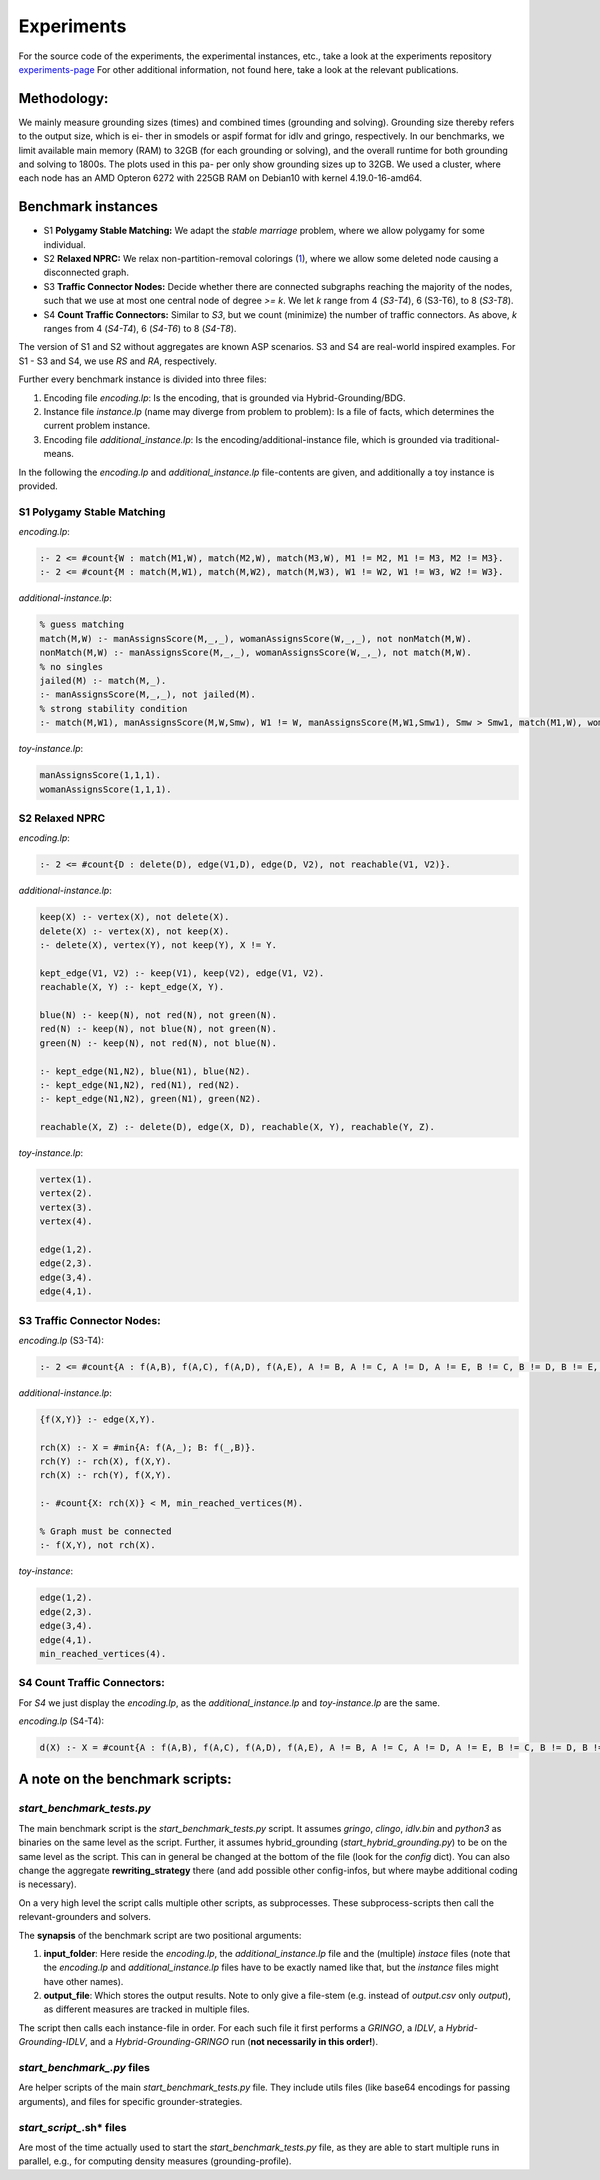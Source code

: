 Experiments
============

For the source code of the experiments, the experimental instances, etc., take a look at the experiments repository experiments-page_
For other additional information, not found here, take a look at the relevant publications.

.. _experiments-page: https://github.com/alexl4123/hybridgrounding-experiments

Methodology:
---------------

We mainly measure grounding sizes (times) and combined times
(grounding and solving). Grounding size thereby refers to the output size, which is ei-
ther in smodels or aspif format for idlv and gringo, respectively. In our benchmarks,
we limit available main memory (RAM) to 32GB (for each grounding or solving), and
the overall runtime for both grounding and solving to 1800s. The plots used in this pa-
per only show grounding sizes up to 32GB. We used a cluster, where each node has an
AMD Opteron 6272 with 225GB RAM on Debian10 with kernel 4.19.0-16-amd64.


Benchmark instances
----------------------

- S1 **Polygamy Stable Matching:** We adapt the *stable marriage* problem, where we allow polygamy for some individual. 
- S2 **Relaxed NPRC:** We relax non-partition-removal colorings (1_), where we allow some deleted node causing a disconnected graph.
- S3 **Traffic Connector Nodes:** Decide whether there are connected subgraphs reaching the majority of the nodes, such that we use at most one central node of degree *>= k*. We let *k* range from 4 (*S3-T4*), 6 (S3-T6), to 8 (*S3-T8*). 
- S4 **Count Traffic Connectors:** Similar to *S3*, but we count (minimize) the number of traffic connectors. As above, *k* ranges from 4 (*S4-T4*), 6 (*S4-T6*) to 8 (*S4-T8*).
 
The version of S1 and S2 without aggregates are known ASP scenarios. S3 and S4 are real-world inspired examples. 
For S1 - S3 and S4, we use *RS* and *RA*, respectively. 

.. _1: https://arxiv.org/abs/2008.03526

Further every benchmark instance is divided into three files:

1. Encoding file *encoding.lp*: Is the encoding, that is grounded via Hybrid-Grounding/BDG.
2. Instance file *instance.lp* (name may diverge from problem to problem): Is a file of facts, which determines the current problem instance.
3. Encoding file *additional_instance.lp*: Is the encoding/additional-instance file, which is grounded via traditional-means.

In the following the *encoding.lp* and *additional_instance.lp* file-contents are given, and additionally a toy instance is provided.

S1 **Polygamy Stable Matching**
^^^^^^^^^^^^^^^^^^^^^^^^^^^^^^^^^

*encoding.lp*:

.. code-block::

    :- 2 <= #count{W : match(M1,W), match(M2,W), match(M3,W), M1 != M2, M1 != M3, M2 != M3}.
    :- 2 <= #count{M : match(M,W1), match(M,W2), match(M,W3), W1 != W2, W1 != W3, W2 != W3}.

*additional-instance.lp*:

.. code-block::

    % guess matching
    match(M,W) :- manAssignsScore(M,_,_), womanAssignsScore(W,_,_), not nonMatch(M,W).
    nonMatch(M,W) :- manAssignsScore(M,_,_), womanAssignsScore(W,_,_), not match(M,W).
    % no singles
    jailed(M) :- match(M,_).
    :- manAssignsScore(M,_,_), not jailed(M).
    % strong stability condition
    :- match(M,W1), manAssignsScore(M,W,Smw), W1 != W, manAssignsScore(M,W1,Smw1), Smw > Smw1, match(M1,W), womanAssignsScore(W,M,Swm), womanAssignsScore(W,M1,Swm1), Swm >= Swm1.

*toy-instance.lp*:

.. code-block::

    manAssignsScore(1,1,1).
    womanAssignsScore(1,1,1).

S2 **Relaxed NPRC** 
^^^^^^^^^^^^^^^^^^^^^^^^

*encoding.lp*:

.. code-block::

    :- 2 <= #count{D : delete(D), edge(V1,D), edge(D, V2), not reachable(V1, V2)}.

*additional-instance.lp*:

.. code-block::

    keep(X) :- vertex(X), not delete(X).
    delete(X) :- vertex(X), not keep(X).
    :- delete(X), vertex(Y), not keep(Y), X != Y.

    kept_edge(V1, V2) :- keep(V1), keep(V2), edge(V1, V2).
    reachable(X, Y) :- kept_edge(X, Y).

    blue(N) :- keep(N), not red(N), not green(N).
    red(N) :- keep(N), not blue(N), not green(N).
    green(N) :- keep(N), not red(N), not blue(N).

    :- kept_edge(N1,N2), blue(N1), blue(N2).
    :- kept_edge(N1,N2), red(N1), red(N2).
    :- kept_edge(N1,N2), green(N1), green(N2).

    reachable(X, Z) :- delete(D), edge(X, D), reachable(X, Y), reachable(Y, Z).

*toy-instance.lp*:

.. code-block::

    vertex(1).
    vertex(2).
    vertex(3).
    vertex(4).

    edge(1,2).
    edge(2,3).
    edge(3,4).
    edge(4,1).

S3 **Traffic Connector Nodes:**
^^^^^^^^^^^^^^^^^^^^^^^^^^^^^^^^^^

*encoding.lp* (S3-T4):

.. code-block::

    :- 2 <= #count{A : f(A,B), f(A,C), f(A,D), f(A,E), A != B, A != C, A != D, A != E, B != C, B != D, B != E, C != D, C != E, D != E}.

*additional-instance.lp*:

.. code-block::

    {f(X,Y)} :- edge(X,Y).

    rch(X) :- X = #min{A: f(A,_); B: f(_,B)}.
    rch(Y) :- rch(X), f(X,Y).
    rch(X) :- rch(Y), f(X,Y).

    :- #count{X: rch(X)} < M, min_reached_vertices(M).

    % Graph must be connected
    :- f(X,Y), not rch(X).

*toy-instance*:

.. code-block::

    edge(1,2).
    edge(2,3).
    edge(3,4).
    edge(4,1).
    min_reached_vertices(4).
       

S4 **Count Traffic Connectors:** 
^^^^^^^^^^^^^^^^^^^^^^^^^^^^^^^^^^^^

For *S4* we just display the *encoding.lp*, as the *additional_instance.lp* and *toy-instance.lp* are the same.

*encoding.lp* (S4-T4):

.. code-block::
    
    d(X) :- X = #count{A : f(A,B), f(A,C), f(A,D), f(A,E), A != B, A != C, A != D, A != E, B != C, B != D, B != E, C != D, C != E, D != E}.


A note on the benchmark scripts:
-----------------------------------

*start_benchmark_tests.py*
^^^^^^^^^^^^^^^^^^^^^^^^^^^^^

The main benchmark script is the *start_benchmark_tests.py* script.
It assumes *gringo*, *clingo*, *idlv.bin* and *python3* as binaries on the same level as the script.
Further, it assumes hybrid_grounding (*start_hybrid_grounding.py*) to be on the same level as the script.
This can in general be changed at the bottom of the file (look for the *config* dict).
You can also change the aggregate **rewriting_strategy** there (and add possible other config-infos, but where maybe additional coding is necessary).

On a very high level the script calls multiple other scripts, as subprocesses.
These subprocess-scripts then call the relevant-grounders and solvers.

The **synapsis** of the benchmark script are two positional arguments:

1. **input_folder**: Here reside the *encoding.lp*, the *additional_instance.lp* file and the (multiple) *instace* files (note that the *encoding.lp* and *additional_instance.lp* files have to be exactly named like that, but the *instance* files might have other names).
2. **output_file**: Which stores the output results. Note to only give a file-stem (e.g. instead of *output.csv* only *output*), as different measures are tracked in multiple files.

The script then calls each instance-file in order.
For each such file it first performs a *GRINGO*, a *IDLV*, a *Hybrid-Grounding-IDLV*, and a *Hybrid-Grounding-GRINGO* run (**not necessarily in this order!**).

*start_benchmark_.py* files
^^^^^^^^^^^^^^^^^^^^^^^^^^^^^^

Are helper scripts of the main *start_benchmark_tests.py* file.
They include utils files (like base64 encodings for passing arguments), and files for specific grounder-strategies.

*start_script_*.sh* files
^^^^^^^^^^^^^^^^^^^^^^^^^^^^^

Are most of the time actually used to start the *start_benchmark_tests.py* file, as they are able to start multiple runs in parallel, e.g., for computing density measures (grounding-profile).

